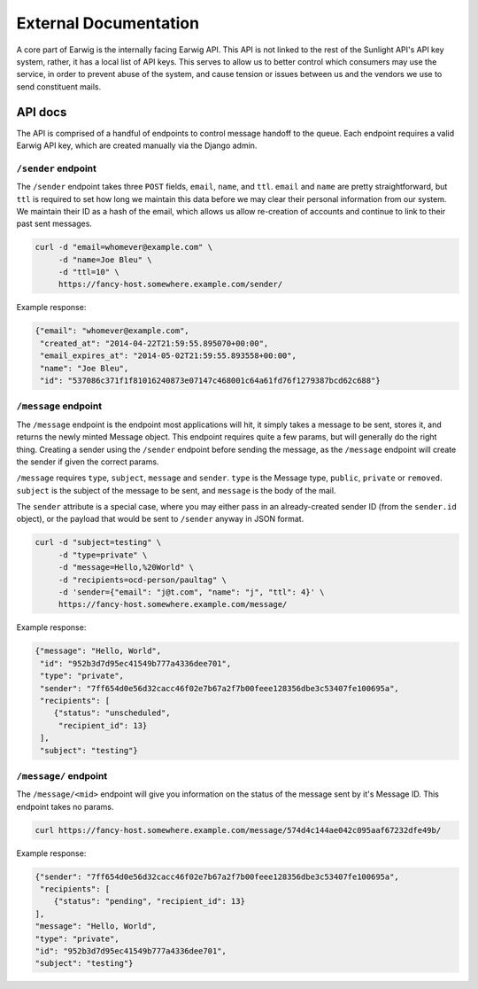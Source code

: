 External Documentation
======================

A core part of Earwig is the internally facing Earwig API. This API is not
linked to the rest of the Sunlight API's API key system, rather, it has a 
local list of API keys. This serves to allow us to better control which
consumers may use the service, in order to prevent abuse of the system, and
cause tension or issues between us and the vendors we use to send constituent
mails.

.. image:: _static/diagrams/service.svg


.. _api-docs:

API docs
--------

The API is comprised of a handful of endpoints to control message handoff
to the queue. Each endpoint requires a valid Earwig API key, which are created
manually via the Django admin.


``/sender`` endpoint
++++++++++++++++++++

The ``/sender`` endpoint takes three ``POST`` fields, ``email``,
``name``, and ``ttl``. ``email`` and ``name`` are pretty straightforward,
but ``ttl`` is required to set how long we maintain this data before we
may clear their personal information from our system. We maintain their
ID as a hash of the email, which allows us allow re-creation of accounts
and continue to link to their past sent messages.

.. code-block:: sh

    curl -d "email=whomever@example.com" \
         -d "name=Joe Bleu" \
         -d "ttl=10" \
         https://fancy-host.somewhere.example.com/sender/

Example response:

.. code-block:: json

    {"email": "whomever@example.com",
     "created_at": "2014-04-22T21:59:55.895070+00:00",
     "email_expires_at": "2014-05-02T21:59:55.893558+00:00",
     "name": "Joe Bleu",
     "id": "537086c371f1f81016240873e07147c468001c64a61fd76f1279387bcd62c688"}


``/message`` endpoint
+++++++++++++++++++++

The ``/message`` endpoint is the endpoint most applications will hit, it
simply takes a message to be sent, stores it, and returns the newly minted
Message object. This endpoint requires quite a few params, but will generally
do the right thing. Creating a sender using the ``/sender`` endpoint before
sending the message, as the ``/message`` endpoint will create the sender
if given the correct params.

``/message`` requires ``type``, ``subject``, ``message`` and ``sender``.
``type`` is the Message type, ``public``, ``private`` or ``removed``.
``subject`` is the subject of the message to be sent, and ``message`` is the
body of the mail.

The ``sender`` attribute is a special case, where you may either pass in
an already-created sender ID (from the ``sender.id`` object), or the payload
that would be sent to ``/sender`` anyway in JSON format.


.. code-block:: sh

    curl -d "subject=testing" \
         -d "type=private" \
         -d "message=Hello,%20World" \
         -d "recipients=ocd-person/paultag" \
         -d 'sender={"email": "j@t.com", "name": "j", "ttl": 4}' \
         https://fancy-host.somewhere.example.com/message/

Example response:

.. code-block:: json

    {"message": "Hello, World",
     "id": "952b3d7d95ec41549b777a4336dee701",
     "type": "private",
     "sender": "7ff654d0e56d32cacc46f02e7b67a2f7b00feee128356dbe3c53407fe100695a",
     "recipients": [
        {"status": "unscheduled",
         "recipient_id": 13}
     ],
     "subject": "testing"}


``/message/`` endpoint
++++++++++++++++++++++

The ``/message/<mid>`` endpoint will give you information on the status of the
message sent by it's Message ID. This endpoint takes no params.

.. code-block:: sh

    curl https://fancy-host.somewhere.example.com/message/574d4c144ae042c095aaf67232dfe49b/

Example response:

.. code-block:: json

    {"sender": "7ff654d0e56d32cacc46f02e7b67a2f7b00feee128356dbe3c53407fe100695a",
     "recipients": [
        {"status": "pending", "recipient_id": 13}
    ],
    "message": "Hello, World",
    "type": "private",
    "id": "952b3d7d95ec41549b777a4336dee701",
    "subject": "testing"}

